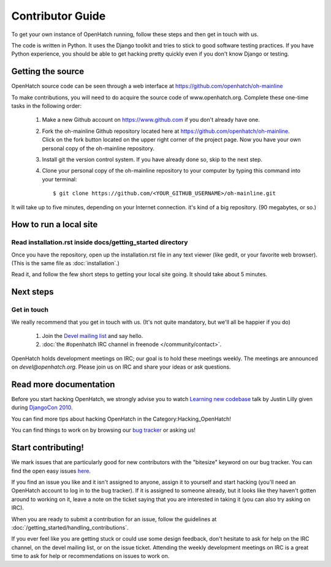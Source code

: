 .. _oh-getting-started:

=======================================
Contributor Guide
=======================================

To get your own instance of OpenHatch running, follow these steps and then get
in touch with us.

The code is written in Python. It uses the Django toolkit and tries to stick to
good software testing practices. If you have Python experience, you should be
able to get hacking pretty quickly even if you don't know Django or testing.


Getting the source
==================

OpenHatch source code can be seen through a web interface at
https://github.com/openhatch/oh-mainline

To make contributions, you will need to do acquire the source code of www.openhatch.org. Complete these one-time tasks in the following 
order:

    #. Make a new Github account on https://www.github.com if you don't already have one.
    #. Fork the oh-mainline Github repository located here at https://github.com/openhatch/oh-mainline. Click on the fork button located on the upper  right corner of the project page. Now you have your own personal copy of the oh-mainline repository.
    #. Install git the version control system. If you have already done so, skip to the next step.
    #. Clone your personal copy of the oh-mainline repository to your computer by typing this command into your terminal::

        $ git clone https://github.com/<YOUR_GITHUB_USERNAME>/oh-mainline.git

It will take up to five minutes, depending on your Internet connection. it's
kind of a big repository. (90 megabytes, or so.)


How to run a local site
=======================

Read installation.rst inside docs/getting_started directory
~~~~~~~~~~~~~~~~~~~~~~~~~~~~~~~~~~~~~~~~~~~~~~~~~~~~~~

Once you have the repository, open up the installation.rst file in any
text viewer (like gedit, or your favorite web browser).
(This is the same file as :doc:`installation`.)


Read it, and follow the few short steps to getting your local site going. It
should take about 5 minutes.


Next steps
==========

Get in touch
~~~~~~~~~~~~

We really recommend that you get in touch with us. (It's not quite mandatory,
but we'll all be happier if you do)

  1. Join the `Devel mailing list`_ and say hello.
  2. :doc:`the #openhatch IRC channel in freenode </community/contact>`.


OpenHatch holds development meetings on IRC; our goal is to hold these meetings weekly. The meetings are announced on `devel@openhatch.org`. Please join us on IRC and share your ideas or ask questions.

.. _Devel mailing list: http://lists.openhatch.org/mailman/listinfo/devel


Read more documentation
=======================

Before you start hacking OpenHatch, we strongly advise you to watch
`Learning new codebase`_ talk by Justin Lilly given during `DjangoCon 2010`_.

You can find more tips about hacking OpenHatch in the Category:Hacking_OpenHatch!

You can find things to work on by browsing our `bug tracker`_ or asking us!


.. _Learning new codebase: http://pyvideo.org/video/40/djangocon-2010--learning-a-new-codebase
.. _DjangoCon 2010: http://pyvideo.org/category/23/djangocon-2012
.. _bug tracker: http://openhatch.org/bugs/


Start contributing!
===========================

We mark issues that are particularly good for new contributors with the
"bitesize" keyword on our bug tracker. You can find the open easy issues `here`_.

If you find an issue you like and it isn't assigned to anyone, assign it to
yourself and start hacking (you'll need an OpenHatch account to log in to the
bug tracker). If it is assigned to someone already, but it looks like they
haven't gotten around to working on it, leave a note on the ticket saying that
you are interested in taking it (you can also try asking on IRC).

When you are ready to submit a contribution for an issue, follow the guidelines at
:doc:`/getting_started/handling_contributions`.

If you ever feel like you are getting stuck or could use some design feedback,
don't hesitate to ask for help on the IRC channel, on the devel mailing list,
or on the issue ticket. Attending the weekly development meetings on IRC is a
great time to ask for help or recommendations on issues to work on.


.. _here: https://openhatch.org/bugs/issue?@columns=title,id,activity,status,assignedto&@sort=activity&@group=priority&@filter=status,keyword&@pagesize=50&@startwith=0&status=-1,1,2,3,4,5,6,7,9,10&keyword=1&@dispname=bitesized
